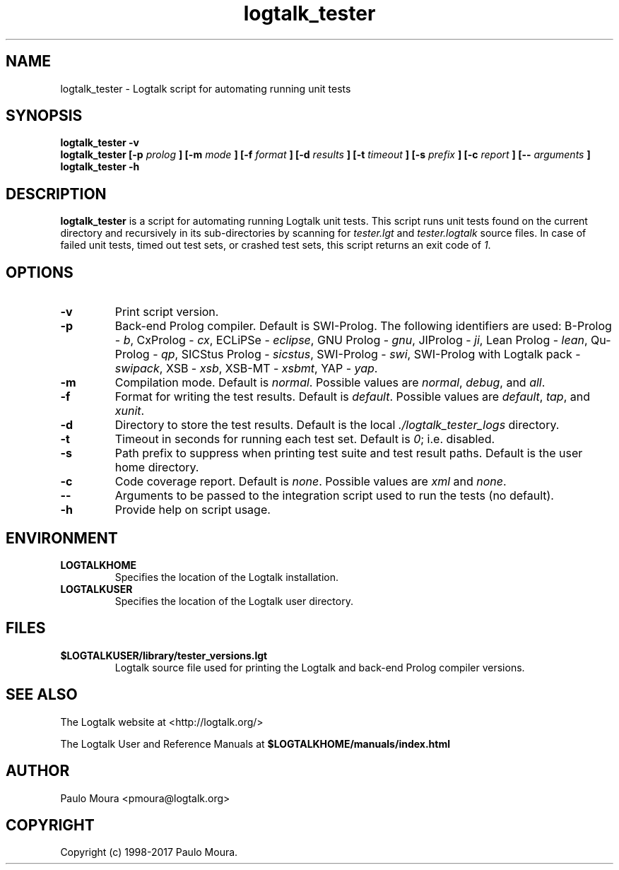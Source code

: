 .TH logtalk_tester 1 "April 12, 2017" "Logtalk 3.10.5" "Logtalk Documentation"

.SH NAME
logtalk_tester \- Logtalk script for automating running unit tests

.SH SYNOPSIS
.B logtalk_tester -v
.br
.B logtalk_tester [-p 
.I prolog
.B ] [-m
.I mode
.B ] [-f
.I format
.B ] [-d
.I results
.B ] [-t
.I timeout
.B ] [-s
.I prefix
.B ] [-c
.I report
.B ] [--
.I arguments
.B ]
.br
.B logtalk_tester -h

.SH DESCRIPTION
\fBlogtalk_tester\fR is a script for automating running Logtalk unit tests. This script runs unit tests found on the current directory and recursively in its sub-directories by scanning for \fItester.lgt\fR and \fItester.logtalk\fR source files. In case of failed unit tests, timed out test sets, or crashed test sets, this script returns an exit code of \fI1\fR.

.SH OPTIONS
.TP
.BI \-v
Print script version.
.TP
.BI \-p
Back-end Prolog compiler. Default is SWI-Prolog. The following identifiers are used: B-Prolog - \fIb\fR, CxProlog - \fIcx\fR, ECLiPSe - \fIeclipse\fR, GNU Prolog - \fIgnu\fR, JIProlog - \fIji\fR, Lean Prolog - \fIlean\fR, Qu-Prolog - \fIqp\fR, SICStus Prolog - \fIsicstus\fR, SWI-Prolog - \fIswi\fR, SWI-Prolog with Logtalk pack - \fIswipack\fR, XSB - \fIxsb\fR, XSB-MT - \fIxsbmt\fR, YAP - \fIyap\fR.
.TP
.BI \-m
Compilation mode. Default is \fInormal\fR. Possible values are \fInormal\fR, \fIdebug\fR, and \fIall\fR.
.TP
.BI \-f
Format for writing the test results. Default is \fIdefault\fR. Possible values are \fIdefault\fR, \fItap\fR, and \fIxunit\fR.
.TP
.BI \-d
Directory to store the test results. Default is the local \fI./logtalk_tester_logs\fR directory.
.TP
.BI \-t
Timeout in seconds for running each test set. Default is \fI0\fR; i.e. disabled.
.TP
.BI \-s
Path prefix to suppress when printing test suite and test result paths. Default is the user home directory.
.TP
.BI \-c
Code coverage report. Default is \fInone\fR. Possible values are \fIxml\fR and \fInone\fR.
.TP
.BI \--
Arguments to be passed to the integration script used to run the tests (no default).
.TP
.B \-h
Provide help on script usage.

.SH ENVIRONMENT
.TP
.B LOGTALKHOME
Specifies the location of the Logtalk installation.
.TP
.B LOGTALKUSER
Specifies the location of the Logtalk user directory.

.SH FILES
.TP
.BI $LOGTALKUSER/library/tester_versions.lgt
Logtalk source file used for printing the Logtalk and back-end Prolog compiler versions.

.SH "SEE ALSO"
The Logtalk website at <http://logtalk.org/>
.PP
The Logtalk User and Reference Manuals at \fB$LOGTALKHOME/manuals/index.html\fR

.SH AUTHOR
Paulo Moura <pmoura@logtalk.org>

.SH COPYRIGHT
Copyright (c) 1998-2017 Paulo Moura.
